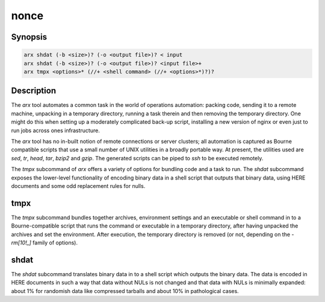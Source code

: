 
nonce
-----

.. The above is magic that makes all the following sections visible. I am not
   sure why.


Synopsis
========

.. code-block:: text

    arx shdat (-b <size>)? (-o <output file>)? < input
    arx shdat (-b <size>)? (-o <output file>)? <input file>+
    arx tmpx <options>* (//+ <shell command> (//+ <options>*)?)?

Description
===========

The `arx` tool automates a common task in the world of operations automation:
packing code, sending it to a remote machine, unpacking in a temporary
directory, running a task therein and then removing the temporary directory.
One might do this when setting up a moderately complicated back-up script,
installing a new version of nginx or even just to run jobs across ones
infrastructure.

The `arx` tool has no in-built notion of remote connections or server
clusters; all automation is captured as Bourne compatible scripts that use a
small number of UNIX utilities in a broadly portable way. At present, the
utilities used are `sed`, `tr`, `head`, `tar`, `bzip2` and `gzip`. The
generated scripts can be piped to `ssh` to be executed remotely.

The `tmpx` subcommand of `arx` offers a variety of options for bundling code
and a task to run. The `shdat` subcommand exposes the lower-level
functionality of encoding binary data in a shell script that outputs that
binary data, using HERE documents and some odd replacement rules for nulls.

tmpx
====

The `tmpx` subcommand bundles together archives, environment settings and an
executable or shell command in to a Bourne-compatible script that runs the
command or executable in a temporary directory, after having unpacked the
archives and set the environment. After execution, the temporary directory is
removed (or not, depending on the `-rm[10!_]` family of options).

shdat
=====

The `shdat` subcommand translates binary data in to a shell script which
outputs the binary data. The data is encoded in HERE documents in such a way
that data without NULs is not changed and that data with NULs is minimally
expanded: about 1% for randomish data like compressed tarballs and about 10%
in pathological cases.

